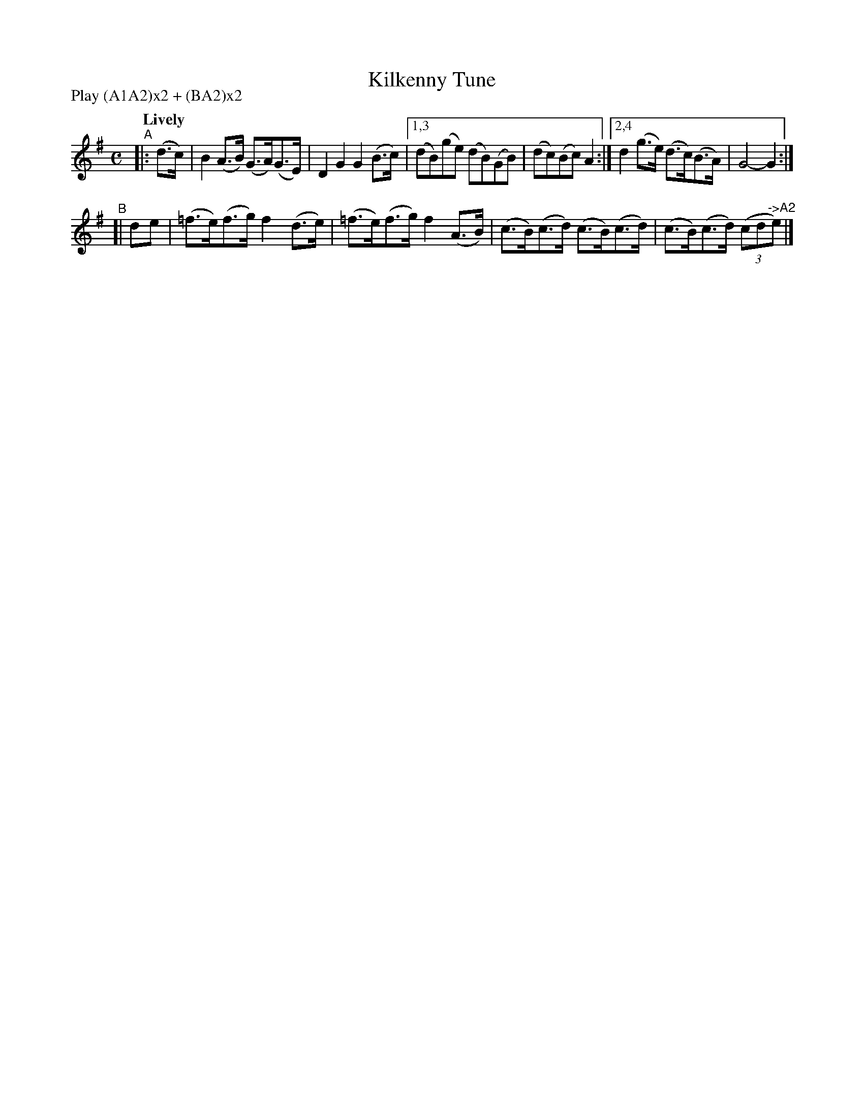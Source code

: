 X: 273
T: Kilkenny Tune
R: air, hornpipe
%S: s:2 b:16(8+8)
B: O'Neill's 1850 #273
Z: 1997 by John Chambers <jc@trillian.mit.edu>
N: Compacted via repeats and multiple endings [JC]
N: Compacted by using labels and play order [JC]
P: Play (A1A2)x2 + (BA2)x2
Q: "Lively"
M: C
L: 1/8
K: G
"^A"|:(d>c) | B2(A>B) (G>A)(G>E) | D2G2 G2(B>c) |[1,3 (dB)(ge) (dB)(GB) | (dc)(Bc) A2 :|[2,4 d2(g>e) (d>c)(B>A) | G4- G2 :|
"^B"[| de | (=f>e)(f>g) f2(d>e) | (=f>e)(f>g) f2(A>B) | (c>B)(c>d) (c>B)(c>d) | (c>B)(c>d) ((3cd"^->A2"e) |]
